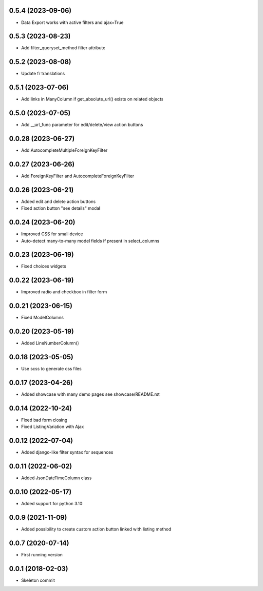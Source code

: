 0.5.4 (2023-09-06)
------------------
- Data Export works with active filters and ajax=True

0.5.3 (2023-08-23)
------------------
- Add filter_queryset_method filter attribute

0.5.2 (2023-08-08)
------------------
- Update fr translations

0.5.1 (2023-07-06)
------------------
- Add links in ManyColumn if get_absolute_url() exists on related objects

0.5.0 (2023-07-05)
------------------
- Add __url_func parameter for edit/delete/view action buttons

0.0.28 (2023-06-27)
-------------------
- Add AutocompleteMultipleForeignKeyFilter

0.0.27 (2023-06-26)
-------------------
- Add ForeignKeyFilter and AutocompleteForeignKeyFilter

0.0.26 (2023-06-21)
-------------------
- Added edit and delete action buttons
- Fixed action button "see details" modal

0.0.24 (2023-06-20)
-------------------
- Improved CSS for small device
- Auto-detect many-to-many model fields if present in select_columns

0.0.23 (2023-06-19)
-------------------
- Fixed choices widgets

0.0.22 (2023-06-19)
-------------------
- Improved radio and checkbox in filter form

0.0.21 (2023-06-15)
-------------------
- Fixed ModelColumns

0.0.20 (2023-05-19)
-------------------
- Added LineNumberColumn()

0.0.18 (2023-05-05)
-------------------
- Use scss to generate css files

0.0.17 (2023-04-26)
-------------------
- Added showcase with many demo pages see showcase/README.rst

0.0.14 (2022-10-24)
-------------------
- Fixed bad form closing
- Fixed ListingVariation with Ajax

0.0.12 (2022-07-04)
-------------------
- Added django-like filter syntax for sequences

0.0.11 (2022-06-02)
-------------------
- Added JsonDateTimeColumn class

0.0.10 (2022-05-17)
-------------------
- Added support for python 3.10

0.0.9 (2021-11-09)
------------------
- Added possibility to create custom action button linked with listing method

0.0.7 (2020-07-14)
------------------
- First running version

0.0.1 (2018-02-03)
------------------
- Skeleton commit
